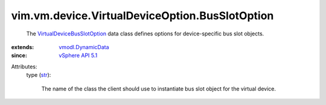 .. _str: https://docs.python.org/2/library/stdtypes.html

.. _vSphere API 5.1: ../../../../vim/version.rst#vimversionversion8

.. _vmodl.DynamicData: ../../../../vmodl/DynamicData.rst

.. _VirtualDeviceBusSlotOption: ../../../../vim/vm/device/VirtualDeviceOption/BusSlotOption.rst


vim.vm.device.VirtualDeviceOption.BusSlotOption
===============================================
  The `VirtualDeviceBusSlotOption`_ data class defines options for device-specific bus slot objects.
:extends: vmodl.DynamicData_
:since: `vSphere API 5.1`_

Attributes:
    type (`str`_):

       The name of the class the client should use to instantiate bus slot object for the virtual device.

